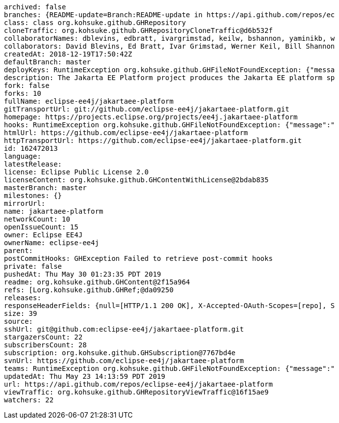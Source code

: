



[source,properties]
----
archived: false
branches: {README-update=Branch:README-update in https://api.github.com/repos/ec
class: class org.kohsuke.github.GHRepository
cloneTraffic: org.kohsuke.github.GHRepositoryCloneTraffic@d6b532f
collaboratorNames: dblevins, edbratt, ivargrimstad, keilw, bshannon, yaminikb, w
collaborators: David Blevins, Ed Bratt, Ivar Grimstad, Werner Keil, Bill Shannon
createdAt: 2018-12-19T17:50:42Z
defaultBranch: master
deployKeys: RuntimeException org.kohsuke.github.GHFileNotFoundException: {"messa
description: The Jakarta EE Platform project produces the Jakarta EE platform sp
fork: false
forks: 10
fullName: eclipse-ee4j/jakartaee-platform
gitTransportUrl: git://github.com/eclipse-ee4j/jakartaee-platform.git
homepage: https://projects.eclipse.org/projects/ee4j.jakartaee-platform
hooks: RuntimeException org.kohsuke.github.GHFileNotFoundException: {"message":"
htmlUrl: https://github.com/eclipse-ee4j/jakartaee-platform
httpTransportUrl: https://github.com/eclipse-ee4j/jakartaee-platform.git
id: 162472013
language:
latestRelease:
license: Eclipse Public License 2.0
licenseContent: org.kohsuke.github.GHContentWithLicense@2bdab835
masterBranch: master
milestones: {}
mirrorUrl:
name: jakartaee-platform
networkCount: 10
openIssueCount: 15
owner: Eclipse EE4J
ownerName: eclipse-ee4j
parent:
postCommitHooks: GHException Failed to retrieve post-commit hooks
private: false
pushedAt: Thu May 30 01:23:35 PDT 2019
readme: org.kohsuke.github.GHContent@2f15a964
refs: [Lorg.kohsuke.github.GHRef;@da09250
releases:
responseHeaderFields: {null=[HTTP/1.1 200 OK], X-Accepted-OAuth-Scopes=[repo], S
size: 39
source:
sshUrl: git@github.com:eclipse-ee4j/jakartaee-platform.git
stargazersCount: 22
subscribersCount: 28
subscription: org.kohsuke.github.GHSubscription@7767bd4e
svnUrl: https://github.com/eclipse-ee4j/jakartaee-platform
teams: RuntimeException org.kohsuke.github.GHFileNotFoundException: {"message":"
updatedAt: Thu May 23 14:13:59 PDT 2019
url: https://api.github.com/repos/eclipse-ee4j/jakartaee-platform
viewTraffic: org.kohsuke.github.GHRepositoryViewTraffic@16f15ae9
watchers: 22
----

